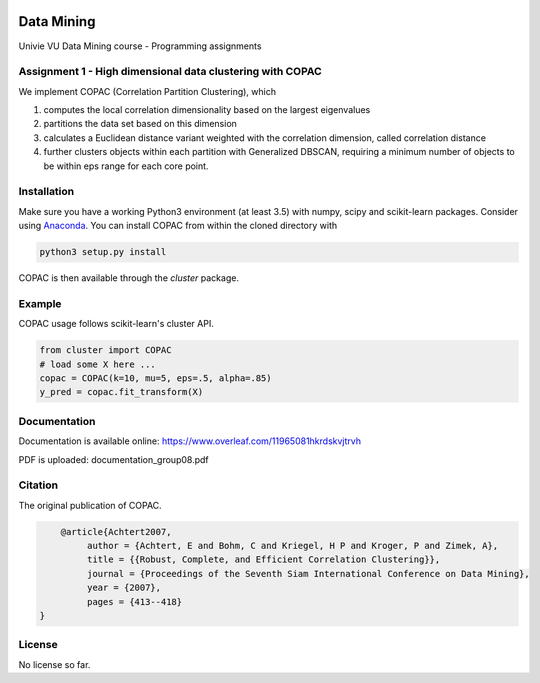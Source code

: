 .. image:: https://travis-ci.com/VarIr/data_mining.svg?token=Pv7ns6A7X34baaBVUTz8&branch=master
    :target: https://travis-ci.com/VarIr/data_mining

Data Mining
===========

Univie VU Data Mining course - Programming assignments

Assignment 1 - High dimensional data clustering with COPAC
----------------------------------------------------------

We implement COPAC (Correlation Partition Clustering), which

#. computes the local correlation dimensionality based on the largest eigenvalues
#. partitions the data set based on this dimension
#. calculates a Euclidean distance variant weighted with the correlation dimension, called correlation distance
#. further clusters objects within each partition with Generalized DBSCAN, requiring a minimum number of objects to be within eps range for each core point.


Installation
------------

Make sure you have a working Python3 environment (at least 3.5) with
numpy, scipy and scikit-learn packages. Consider using 
`Anaconda <https://www.anaconda.com/download/#linux>`_.
You can install COPAC from within the cloned directory with

.. code-block:: bash

  python3 setup.py install

COPAC is then available through the `cluster` package.

Example
-------

COPAC usage follows scikit-learn's cluster API.

.. code-block:: python

  from cluster import COPAC
  # load some X here ...
  copac = COPAC(k=10, mu=5, eps=.5, alpha=.85)
  y_pred = copac.fit_transform(X)

Documentation
-------------

Documentation is available online: 
https://www.overleaf.com/11965081hkrdskvjtrvh

PDF is uploaded: documentation_group08.pdf


Citation
--------

The original publication of COPAC.

.. code-block:: text

	@article{Achtert2007,
             author = {Achtert, E and Bohm, C and Kriegel, H P and Kroger, P and Zimek, A},
             title = {{Robust, Complete, and Efficient Correlation Clustering}},
             journal = {Proceedings of the Seventh Siam International Conference on Data Mining},
             year = {2007},
             pages = {413--418}
    }


License
-------
No license so far.
